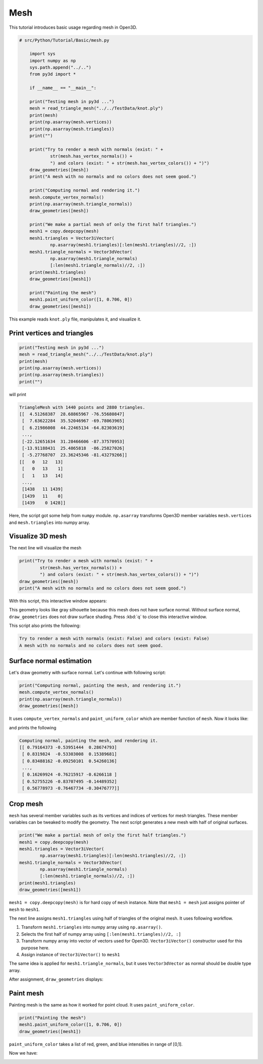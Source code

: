 .. _mesh:

Mesh
-------------------------------------

This tutorial introduces basic usage regarding mesh in Open3D.

.. code-block:: python

    # src/Python/Tutorial/Basic/mesh.py

        import sys
        import numpy as np
        sys.path.append("../..")
        from py3d import *

        if __name__ == "__main__":

        print("Testing mesh in py3d ...")
        mesh = read_triangle_mesh("../../TestData/knot.ply")
        print(mesh)
        print(np.asarray(mesh.vertices))
        print(np.asarray(mesh.triangles))
        print("")

        print("Try to render a mesh with normals (exist: " +
                str(mesh.has_vertex_normals()) +
                ") and colors (exist: " + str(mesh.has_vertex_colors()) + ")")
        draw_geometries([mesh])
        print("A mesh with no normals and no colors does not seem good.")

        print("Computing normal and rendering it.")
        mesh.compute_vertex_normals()
        print(np.asarray(mesh.triangle_normals))
        draw_geometries([mesh])

        print("We make a partial mesh of only the first half triangles.")
        mesh1 = copy.deepcopy(mesh)
        mesh1.triangles = Vector3iVector(
                np.asarray(mesh1.triangles)[:len(mesh1.triangles)//2, :])
        mesh1.triangle_normals = Vector3dVector(
                np.asarray(mesh1.triangle_normals)
                [:len(mesh1.triangle_normals)//2, :])
        print(mesh1.triangles)
        draw_geometries([mesh1])

        print("Painting the mesh")
        mesh1.paint_uniform_color([1, 0.706, 0])
        draw_geometries([mesh1])

This example reads ``knot.ply`` file, manipulates it, and visualize it.


.. _print_vertices_and_triangles:

Print vertices and triangles
=====================================

.. code-block:: python

    print("Testing mesh in py3d ...")
    mesh = read_triangle_mesh("../../TestData/knot.ply")
    print(mesh)
    print(np.asarray(mesh.vertices))
    print(np.asarray(mesh.triangles))
    print("")

will print

.. code-block:: shell

    TriangleMesh with 1440 points and 2880 triangles.
    [[  4.51268387  28.68865967 -76.55680847]
     [  7.63622284  35.52046967 -69.78063965]
     [  6.21986008  44.22465134 -64.82303619]
     ...,
     [-22.12651634  31.28466606 -87.37570953]
     [-13.91188431  25.4865818  -86.25827026]
     [ -5.27768707  23.36245346 -81.43279266]]
    [[   0   12   13]
     [   0   13    1]
     [   1   13   14]
     ...,
     [1438   11 1439]
     [1439   11    0]
     [1439    0 1428]]

Here, the script got some help from ``numpy`` module. ``np.asarray`` transforms Open3D member variables ``mesh.vertices`` and ``mesh.triangles`` into numpy array.


.. _visualize_3d_mesh:

Visualize 3D mesh
=====================================

The next line will visualize the mesh

.. code-block:: python

    print("Try to render a mesh with normals (exist: " +
            str(mesh.has_vertex_normals()) +
            ") and colors (exist: " + str(mesh.has_vertex_colors()) + ")")
    draw_geometries([mesh])
    print("A mesh with no normals and no colors does not seem good.")

With this script, this interactive window appears:

.. image:: ../../_static/Basic/mesh/without_shading.png
    :width: 400px

This geometry looks like gray silhouette because this mesh does not have surface normal.
Without surface normal, ``draw_geometries`` does not draw surface shading.
Press :kbd:`q` to close this interactive window.

This script also prints the following:

.. code-block:: shell

    Try to render a mesh with normals (exist: False) and colors (exist: False)
    A mesh with no normals and no colors does not seem good.

.. _surface_normal_estimation:

Surface normal estimation
=====================================

Let's draw geometry with surface normal. Let's continue with following script:

.. code-block:: python

    print("Computing normal, painting the mesh, and rendering it.")
    mesh.compute_vertex_normals()
    print(np.asarray(mesh.triangle_normals))
    draw_geometries([mesh])

It uses ``compute_vertex_normals`` and ``paint_uniform_color`` which are member function of ``mesh``.
Now it looks like:

.. image:: ../../_static/Basic/mesh/with_shading.png
    :width: 400px

and prints the following

.. code-block:: shell

    Computing normal, painting the mesh, and rendering it.
    [[ 0.79164373 -0.53951444  0.28674793]
     [ 0.8319824  -0.53303008  0.15389681]
     [ 0.83488162 -0.09250101  0.54260136]
     ...,
     [ 0.16269924 -0.76215917 -0.6266118 ]
     [ 0.52755226 -0.83707495 -0.14489352]
     [ 0.56778973 -0.76467734 -0.30476777]]


Crop mesh
=====================================

``mesh`` has several member variables such as its vertices and indices of vertices for mesh triangles.
These member variables can be tweaked to modify the geometry.
The next script generates a new mesh with half of original surfaces.

.. code-block:: python

    print("We make a partial mesh of only the first half triangles.")
    mesh1 = copy.deepcopy(mesh)
    mesh1.triangles = Vector3iVector(
            np.asarray(mesh1.triangles)[:len(mesh1.triangles)//2, :])
    mesh1.triangle_normals = Vector3dVector(
            np.asarray(mesh1.triangle_normals)
            [:len(mesh1.triangle_normals)//2, :])
    print(mesh1.triangles)
    draw_geometries([mesh1])

``mesh1 = copy.deepcopy(mesh)`` is for hard copy of ``mesh`` instance.
Note that ``mesh1 = mesh`` just assigns pointer of ``mesh`` to ``mesh1``.

The next line assigns ``mesh1.triangles`` using half of triangles of the original mesh.
It uses following workflow.

1. Transform ``mesh1.triangles`` into numpy array using ``np.asarray()``.
2. Selects the first half of numpy array using ``[:len(mesh1.triangles)//2, :]``
3. Transform numpy array into vector of vectors used for Open3D. ``Vector3iVector()`` constructor used for this purpose here.
4. Assign instance of ``Vector3iVector()`` to ``mesh1``

The same idea is applied for ``mesh1.triangle_normals``, but it uses ``Vector3dVector`` as normal should be double type array.

After assignment, ``draw_geometries`` displays:

.. image:: ../../_static/Basic/mesh/half.png
    :width: 400px


Paint mesh
=====================================

Painting mesh is the same as how it worked for point cloud.
It uses ``paint_uniform_color``.

.. code-block:: python

    print("Painting the mesh")
    mesh1.paint_uniform_color([1, 0.706, 0])
    draw_geometries([mesh1])

``paint_uniform_color`` takes a list of red, green, and blue intensities in range of [0,1].

Now we have:

.. image:: ../../_static/Basic/mesh/half_color.png
    :width: 400px
